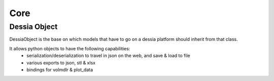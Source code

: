 Core
****


Dessia Object
=============

DessiaObject is the base on which models that have to go on a dessia platform should inherit from that class.

It allows python objects to have the following capabilities:
 * serialization/deserialization to travel in json on the web, and save & load to file
 * various exports to json, stl & xlsx
 * bindings for volmdlr & plot_data





